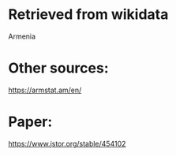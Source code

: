 * Retrieved from wikidata
Armenia

* Other sources:
https://armstat.am/en/

* Paper:
https://www.jstor.org/stable/454102
